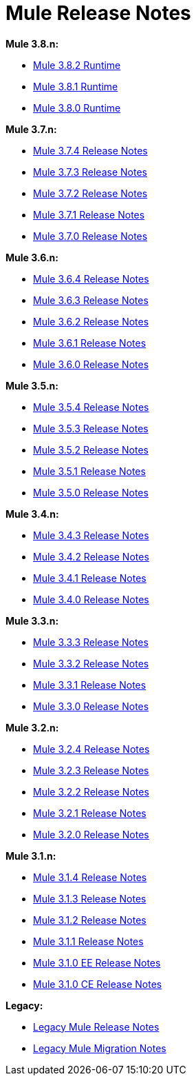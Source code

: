 = Mule Release Notes
:keywords: release notes, mule, 3.8, 3.7, 3.6, 3.5, 3.4, 3.3, 3.2, 3.1

*Mule 3.8.n:*

* link:/release-notes/mule-3.8.2-release-notes[Mule 3.8.2 Runtime]
* link:/release-notes/mule-3.8.1-release-notes[Mule 3.8.1 Runtime]
* link:/release-notes/mule-3.8.0-release-notes[Mule 3.8.0 Runtime]

*Mule 3.7.n:*

* link:/release-notes/mule-esb-3.7.4-release-notes[Mule 3.7.4 Release Notes]
* link:/release-notes/mule-esb-3.7.3-release-notes[Mule 3.7.3 Release Notes]
* link:/release-notes/mule-esb-3.7.2-release-notes[Mule 3.7.2 Release Notes]
* link:/release-notes/mule-esb-3.7.1-release-notes[Mule 3.7.1 Release Notes]
* link:/release-notes/mule-esb-3.7.0-release-notes[Mule 3.7.0 Release Notes]

*Mule 3.6.n:*

* link:/release-notes/mule-esb-3.6.4-release-notes[Mule 3.6.4 Release Notes]
* link:/release-notes/mule-esb-3.6.3-release-notes[Mule 3.6.3 Release Notes]
* link:/release-notes/mule-esb-3.6.2-release-notes[Mule 3.6.2 Release Notes]
* link:/release-notes/mule-esb-3.6.1-release-notes[Mule 3.6.1 Release Notes]
* link:/release-notes/mule-esb-3.6.0-release-notes[Mule 3.6.0 Release Notes]

*Mule 3.5.n:*

* link:/release-notes/mule-esb-3.5.4-release-notes[Mule 3.5.4 Release Notes]
* link:/release-notes/mule-esb-3.5.3-release-notes[Mule 3.5.3 Release Notes]
* link:/release-notes/mule-esb-3.5.2-release-notes[Mule 3.5.2 Release Notes]
* link:/release-notes/mule-esb-3.5.1-release-notes[Mule 3.5.1 Release Notes]
* link:/release-notes/mule-esb-3.5.0-release-notes[Mule 3.5.0 Release Notes]

*Mule 3.4.n:*

* link:/release-notes/mule-esb-3.4.3-release-notes[Mule 3.4.3 Release Notes]
* link:/release-notes/mule-esb-3.4.2-release-notes[Mule 3.4.2 Release Notes]
* link:/release-notes/mule-esb-3.4.1-release-notes[Mule 3.4.1 Release Notes]
* link:/release-notes/mule-esb-3.4.0-release-notes[Mule 3.4.0 Release Notes]

*Mule 3.3.n:*

* link:/release-notes/mule-esb-3.3.3-release-notes[Mule 3.3.3 Release Notes]
* link:/release-notes/mule-esb-3.3.2-release-notes[Mule 3.3.2 Release Notes]
* link:/release-notes/mule-esb-3.3.1-release-notes[Mule 3.3.1 Release Notes]
* link:/release-notes/mule-esb-3.3.0-release-notes[Mule 3.3.0 Release Notes]

*Mule 3.2.n:*

* link:/release-notes/mule-esb-3.2.4-release-notes[Mule 3.2.4 Release Notes]
* link:/release-notes/mule-esb-3.2.3-release-notes[Mule 3.2.3 Release Notes]
* link:/release-notes/mule-esb-3.2.2-release-notes[Mule 3.2.2 Release Notes]
* link:/release-notes/mule-esb-3.2.1-release-notes[Mule 3.2.1 Release Notes]
* link:/release-notes/mule-esb-3.2.0-release-notes[Mule 3.2.0 Release Notes]

*Mule 3.1.n:*

* link:/release-notes/mule-esb-3.1.4-release-notes[Mule 3.1.4 Release Notes]
* link:/release-notes/mule-esb-3.1.3-release-notes[Mule 3.1.3 Release Notes]
* link:/release-notes/mule-esb-3.1.2-release-notes[Mule 3.1.2 Release Notes]
* link:/release-notes/mule-esb-3.1.1-release-notes[Mule 3.1.1 Release Notes]
* link:/release-notes/mule-esb-3.1.0-ee-release-notes[Mule 3.1.0 EE Release Notes]
* link:/release-notes/mule-esb-3.1.0-ce-release-notes[Mule 3.1.0 CE Release Notes]

*Legacy:*

* link:/release-notes/legacy-mule-release-notes[Legacy Mule Release Notes]
* link:/release-notes/legacy-mule-migration-notes[Legacy Mule Migration Notes]
